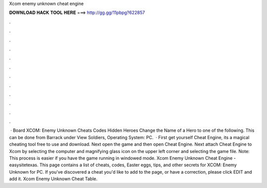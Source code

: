 Xcom enemy unknown cheat engine

𝐃𝐎𝐖𝐍𝐋𝐎𝐀𝐃 𝐇𝐀𝐂𝐊 𝐓𝐎𝐎𝐋 𝐇𝐄𝐑𝐄 ===> http://gg.gg/11pbpg?622857

.

.

.

.

.

.

.

.

.

.

.

.

 · Board XCOM: Enemy Unknown Cheats Codes Hidden Heroes Change the Name of a Hero to one of the following. This can be done from Barrack under View Soldiers, Operating System: PC.  · First get yourself Cheat Engine, its a magical cheating tool free to use and download. Next open the game and then open Cheat Engine. Next attach Cheat Engine to Xcom by selecting the computer and magnifying glass icon on the upper left corner and selecting the game file. Note: This process is easier if you have the game running in windowed mode. Xcom Enemy Unknown Cheat Engine - easysitetexas. This page contains a list of cheats, codes, Easter eggs, tips, and other secrets for XCOM: Enemy Unknown for PC. If you've discovered a cheat you'd like to add to the page, or have a correction, please click EDIT and add it. Xcom Enemy Unknown Cheat Table.